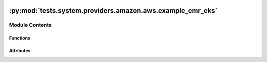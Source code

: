  .. Licensed to the Apache Software Foundation (ASF) under one
    or more contributor license agreements.  See the NOTICE file
    distributed with this work for additional information
    regarding copyright ownership.  The ASF licenses this file
    to you under the Apache License, Version 2.0 (the
    "License"); you may not use this file except in compliance
    with the License.  You may obtain a copy of the License at

 ..   http://www.apache.org/licenses/LICENSE-2.0

 .. Unless required by applicable law or agreed to in writing,
    software distributed under the License is distributed on an
    "AS IS" BASIS, WITHOUT WARRANTIES OR CONDITIONS OF ANY
    KIND, either express or implied.  See the License for the
    specific language governing permissions and limitations
    under the License.

:py:mod:`tests.system.providers.amazon.aws.example_emr_eks`
===========================================================

.. py:module:: tests.system.providers.amazon.aws.example_emr_eks


Module Contents
---------------


Functions
~~~~~~~~~

.. autoapisummary::

   tests.system.providers.amazon.aws.example_emr_eks.create_launch_template
   tests.system.providers.amazon.aws.example_emr_eks.delete_launch_template
   tests.system.providers.amazon.aws.example_emr_eks.enable_access_emr_on_eks
   tests.system.providers.amazon.aws.example_emr_eks.create_iam_oidc_identity_provider
   tests.system.providers.amazon.aws.example_emr_eks.delete_iam_oidc_identity_provider
   tests.system.providers.amazon.aws.example_emr_eks.update_trust_policy_execution_role
   tests.system.providers.amazon.aws.example_emr_eks.delete_virtual_cluster



Attributes
~~~~~~~~~~

.. autoapisummary::

   tests.system.providers.amazon.aws.example_emr_eks.DAG_ID
   tests.system.providers.amazon.aws.example_emr_eks.ROLE_ARN_KEY
   tests.system.providers.amazon.aws.example_emr_eks.JOB_ROLE_ARN_KEY
   tests.system.providers.amazon.aws.example_emr_eks.JOB_ROLE_NAME_KEY
   tests.system.providers.amazon.aws.example_emr_eks.SUBNETS_KEY
   tests.system.providers.amazon.aws.example_emr_eks.sys_test_context_task
   tests.system.providers.amazon.aws.example_emr_eks.S3_FILE_NAME
   tests.system.providers.amazon.aws.example_emr_eks.S3_FILE_CONTENT
   tests.system.providers.amazon.aws.example_emr_eks.test_context
   tests.system.providers.amazon.aws.example_emr_eks.test_run


.. py:data:: DAG_ID
   :value: 'example_emr_eks'



.. py:data:: ROLE_ARN_KEY
   :value: 'ROLE_ARN'



.. py:data:: JOB_ROLE_ARN_KEY
   :value: 'JOB_ROLE_ARN'



.. py:data:: JOB_ROLE_NAME_KEY
   :value: 'JOB_ROLE_NAME'



.. py:data:: SUBNETS_KEY
   :value: 'SUBNETS'



.. py:data:: sys_test_context_task



.. py:data:: S3_FILE_NAME
   :value: 'pi.py'



.. py:data:: S3_FILE_CONTENT
   :value: Multiline-String

    .. raw:: html

        <details><summary>Show Value</summary>

    .. code-block:: python

        """
        k = 1
        s = 0

        for i in range(1000000):
            if i % 2 == 0:
                s += 4/k
            else:
                s -= 4/k

            k += 2

        print(s)
        """

    .. raw:: html

        </details>



.. py:function:: create_launch_template(template_name)


.. py:function:: delete_launch_template(template_name)


.. py:function:: enable_access_emr_on_eks(cluster, ns)


.. py:function:: create_iam_oidc_identity_provider(cluster_name)


.. py:function:: delete_iam_oidc_identity_provider(cluster_name)


.. py:function:: update_trust_policy_execution_role(cluster_name, cluster_namespace, role_name)


.. py:function:: delete_virtual_cluster(virtual_cluster_id)


.. py:data:: test_context



.. py:data:: test_run
